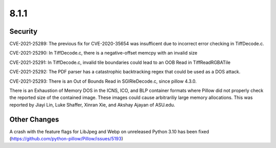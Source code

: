 8.1.1
-----


Security
========

CVE-2021-25289: The previous fix for CVE-2020-35654 was insufficent
due to incorrect error checking in TiffDecode.c.

CVE-2021-25290: In TiffDecode.c, there is a negative-offset memcpy
with an invalid size

CVE-2021-25291: In TiffDecode.c, invalid tile boundaries could lead to
an OOB Read in TiffReadRGBATile

CVE-2021-25292: The PDF parser has a catastrophic backtracking regex
that could be used as a DOS attack.

CVE-2021-25293: There is an Out of Bounds Read in SGIRleDecode.c,
since pillow 4.3.0.

There is an Exhaustion of Memory DOS in the ICNS, ICO, and BLP
container formats where Pillow did not properly check the reported
size of the contained image. These images could cause arbitrariliy
large memory allocations. This was reported by Jiayi Lin, Luke
Shaffer, Xinran Xie, and Akshay Ajayan of ASU.edu.


Other Changes
=============

A crash with the feature flags for LibJpeg and Webp on unreleased Python 3.10 has been fixed (https://github.com/python-pillow/Pillow/issues/5193)
